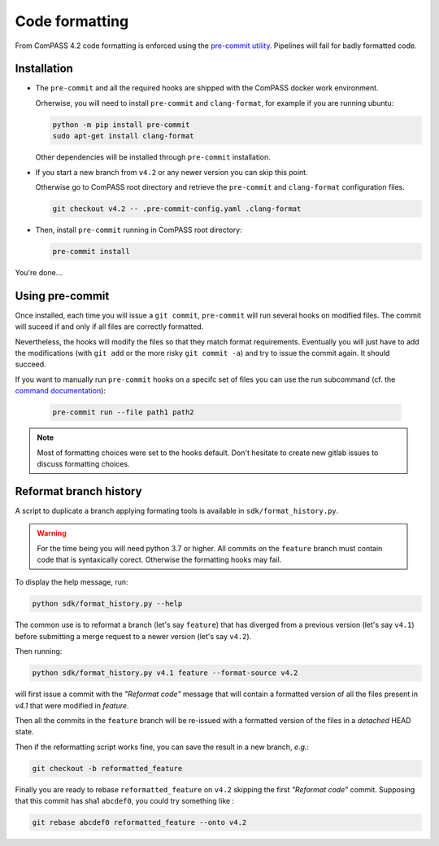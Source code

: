 Code formatting
===============

From ComPASS 4.2 code formatting is enforced using
the `pre-commit utility <https://pre-commit.com/>`_.
Pipelines will fail for badly formatted code.

Installation
------------

* The ``pre-commit`` and all the required hooks are shipped
  with the ComPASS docker work environment.

  Orherwise, you will need to install ``pre-commit`` and ``clang-format``,
  for example if you are running ubuntu:

  .. code:: shell

        python -m pip install pre-commit
        sudo apt-get install clang-format

  Other dependencies will be installed through ``pre-commit`` installation.

* If you start a new branch from ``v4.2`` or any newer version
  you can skip this point.

  Otherwise go to ComPASS root directory and retrieve the ``pre-commit``
  and ``clang-format`` configuration files.

  .. code:: shell

    git checkout v4.2 -- .pre-commit-config.yaml .clang-format

* Then, install ``pre-commit`` running in ComPASS root directory:

  .. code:: shell

    pre-commit install

You're done...

Using pre-commit
----------------

Once installed, each time you will issue a ``git commit``, ``pre-commit`` will run several hooks
on modified files. The commit will suceed if and only if all files are correctly formatted.

Nevertheless, the hooks will modify the files so that they match format requirements. Eventually you will
just have to add the modifications (with ``git add`` or the more risky ``git commit -a``)
and try to issue the commit again. It should succeed.

If you want to manually run ``pre-commit`` hooks on a specifc set of files you can use the
run subcommand (cf. the `command documentation <https://pre-commit.com/#pre-commit-run>`_):

    .. code:: shell

        pre-commit run --file path1 path2


.. note::
    Most of formatting choices were set to the hooks default.
    Don't hesitate to create new gitlab issues to discuss formatting choices.


Reformat branch history
-----------------------

A script to duplicate a branch applying formating tools
is available in ``sdk/format_history.py``.

.. warning::
    For the time being you will need python 3.7 or higher.
    All commits on the ``feature`` branch must contain code that is syntaxically corect.
    Otherwise the formatting hooks may fail.

To display the help message, run:

.. code:: shell

    python sdk/format_history.py --help


The common use is to reformat a branch (let's say ``feature``)
that has diverged from a previous version (let's say ``v4.1``)
before submitting a merge request to a newer version (let's say ``v4.2``).

Then running:

.. code:: shell

    python sdk/format_history.py v4.1 feature --format-source v4.2

will first issue a commit with the *"Reformat code"* message that will contain
a formatted version of all the files present in `v4.1` that were modified in `feature`.

Then all the commits in the ``feature`` branch will be re-issued with a formatted version of the files
in a *detached* HEAD state.

Then if the reformatting script works fine, you can save the result in a new branch, *e.g.*:

.. code:: shell

    git checkout -b reformatted_feature


Finally you are ready to rebase ``reformatted_feature`` on ``v4.2`` skipping the
first *"Reformat code"* commit. Supposing that this commit has sha1 ``abcdef0``,
you could try something like :

.. code:: shell

    git rebase abcdef0 reformatted_feature --onto v4.2
